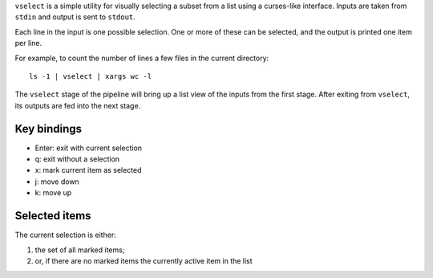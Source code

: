 ``vselect`` is a simple utility for visually selecting a subset from a list
using a curses-like interface. Inputs are taken from ``stdin`` and output is
sent to ``stdout``. 

Each line in the input is one possible selection. One or more of these can be
selected, and the output is printed one item per line.

For example, to count the number of lines a few files in the current directory::
	
	ls -1 | vselect | xargs wc -l

The ``vselect`` stage of the pipeline will bring up a list view of the inputs
from the first stage. After exiting from ``vselect``, its outputs are fed into
the next stage.

Key bindings
------------

- Enter: exit with current selection
- q: exit without a selection
- x: mark current item as selected
- j: move down
- k: move up

Selected items
--------------

The current selection is either:

1. the set of all marked items;
2. or, if there are no marked items the currently active item in the list
